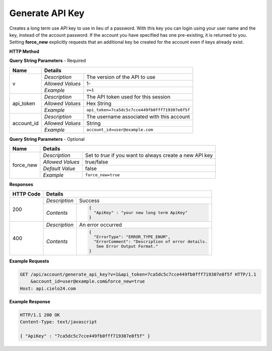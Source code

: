 Generate API Key
================

Creates a long term use API key to use in lieu of a password.
With this key you can login using your user name and the key, instead of the account password.
If the account you have specified has one pre-existing, it is returned to you.
Setting **force_new** explicitly requests that an additional key be created for the account
even if keys already exist.

**HTTP Method**

.. http:get:: /api/account/generate_api_key

**Query String Parameters** - Required

+------------------+------------------------------------------------------------------------------+
| Name             | Details                                                                      |
+==================+==================+===========================================================+
| v                | `Description`    | The version of the API to use                             |
|                  +------------------+-----------------------------------------------------------+
|                  | `Allowed Values` | 1-                                                        |
|                  +------------------+-----------------------------------------------------------+
|                  | `Example`        | ``v=1``                                                   |
+------------------+------------------+-----------------------------------------------------------+
| api_token        | `Description`    | The API token used for this session                       |
|                  +------------------+-----------------------------------------------------------+
|                  | `Allowed Values` | Hex String                                                |
|                  +------------------+-----------------------------------------------------------+
|                  | `Example`        | ``api_token=7ca5dc5c7cce449fb0fff719307e8f5f``            |
+------------------+------------------+-----------------------------------------------------------+
| account_id       | `Description`    | The username associated with this account                 |
|                  +------------------+-----------------------------------------------------------+
|                  | `Allowed Values` | String                                                    |
|                  +------------------+-----------------------------------------------------------+
|                  | `Example`        | ``account_id=user@example.com``                           |
+------------------+------------------+-----------------------------------------------------------+

**Query String Parameters** - Optional

+------------------+------------------------------------------------------------------------------+
| Name             | Details                                                                      |
+==================+==================+===========================================================+
| force_new        | `Description`    | Set to `true` if you want to always create a new API key  |
|                  +------------------+-----------------------------------------------------------+
|                  | `Allowed Values` | true/false                                                |
|                  +------------------+-----------------------------------------------------------+
|                  | `Default Value`  | false                                                     |
|                  +------------------+-----------------------------------------------------------+
|                  | `Example`        | ``force_new=true``                                        |
+------------------+------------------+-----------------------------------------------------------+

**Responses**

+-----------+------------------------------------------------------------------------------------------+
| HTTP Code | Details                                                                                  |
+===========+===============+==========================================================================+
| 200       | `Description` | Success                                                                  |
|           +---------------+--------------------------------------------------------------------------+
|           | `Contents`    | .. code-block:: javascript                                               |
|           |               |                                                                          |
|           |               |  {                                                                       |
|           |               |    "ApiKey" : "your new long term ApiKey"                                |
|           |               |  }                                                                       |
+-----------+---------------+--------------------------------------------------------------------------+
| 400       | `Description` | An error occurred                                                        |
|           +---------------+--------------------------------------------------------------------------+
|           | `Contents`    | .. code-block:: javascript                                               |
|           |               |                                                                          |
|           |               |  {                                                                       |
|           |               |    "ErrorType": "ERROR_TYPE_ENUM",                                       |
|           |               |    "ErrorComment": "Description of error details.                        |
|           |               |     See Error Output Format."                                            |
|           |               |  }                                                                       |
+-----------+---------------+--------------------------------------------------------------------------+

**Example Requests**

.. sourcecode:: http

    GET /api/account/generate_api_key?v=1&api_token=7ca5dc5c7cce449fb0fff719307e8f5f HTTP/1.1
        &account_id=user@example.com&force_new=true
    Host: api.cielo24.com

**Example Response**

.. sourcecode:: http

    HTTP/1.1 200 OK
    Content-Type: text/javascript

    { "ApiKey" : "7ca5dc5c7cce449fb0fff719307e8f5f" }